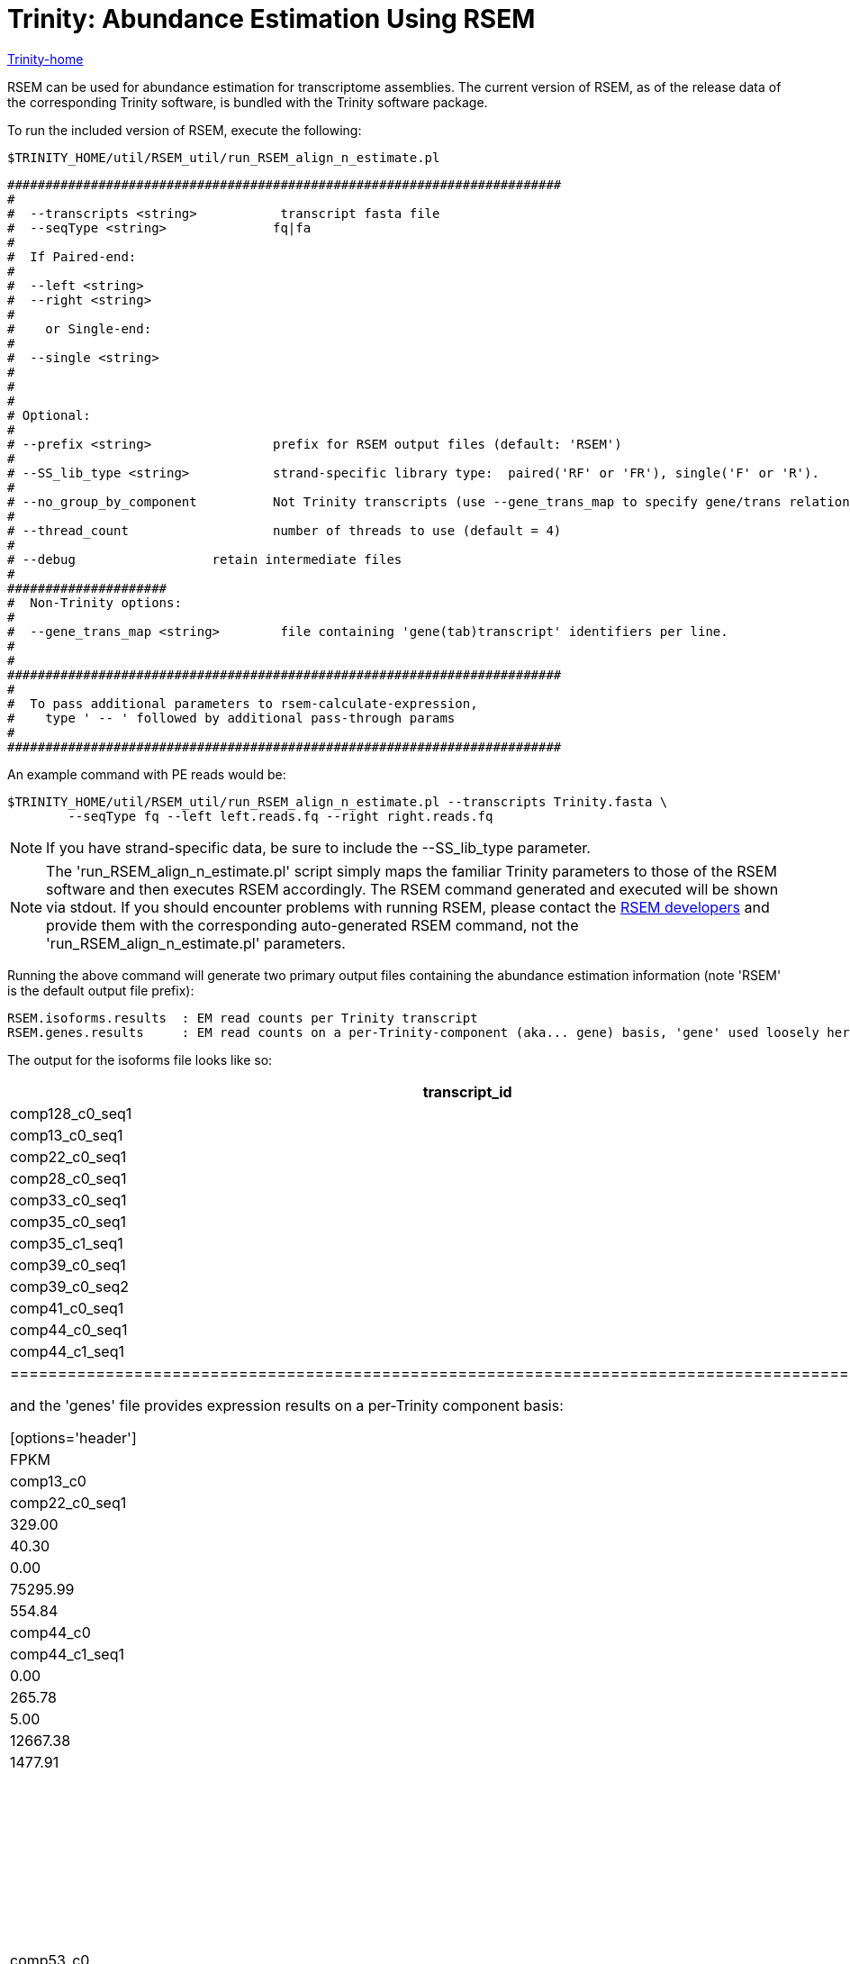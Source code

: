 = Trinity: Abundance Estimation Using RSEM =

link:../index.html[Trinity-home]

RSEM can be used for abundance estimation for transcriptome assemblies.  The current version of RSEM, as of the release data of the corresponding Trinity software, is bundled with the Trinity software package.

To run the included version of RSEM, execute the following:

 $TRINITY_HOME/util/RSEM_util/run_RSEM_align_n_estimate.pl 


 #########################################################################
 #
 #  --transcripts <string>           transcript fasta file
 #  --seqType <string>              fq|fa
 # 
 #  If Paired-end:
 #
 #  --left <string>
 #  --right <string>
 #  
 #    or Single-end:
 #
 #  --single <string>
 #
 #
 #
 # Optional:
 # 
 # --prefix <string>                prefix for RSEM output files (default: 'RSEM')
 #
 # --SS_lib_type <string>           strand-specific library type:  paired('RF' or 'FR'), single('F' or 'R').
 #
 # --no_group_by_component          Not Trinity transcripts (use --gene_trans_map to specify gene/trans relationships)
 #
 # --thread_count                   number of threads to use (default = 4)
 #
 # --debug                  retain intermediate files
 #  
 #####################
 #  Non-Trinity options:
 # 
 #  --gene_trans_map <string>        file containing 'gene(tab)transcript' identifiers per line.
 #
 #
 #########################################################################
 #  
 #  To pass additional parameters to rsem-calculate-expression, 
 #    type ' -- ' followed by additional pass-through params
 #
 #########################################################################



An example command with PE reads would be:

  $TRINITY_HOME/util/RSEM_util/run_RSEM_align_n_estimate.pl --transcripts Trinity.fasta \
          --seqType fq --left left.reads.fq --right right.reads.fq

[NOTE]
If you have strand-specific data, be sure to include the --SS_lib_type parameter.

[NOTE]
The 'run_RSEM_align_n_estimate.pl' script simply maps the familiar Trinity parameters to those of the RSEM software and then executes RSEM accordingly.  The RSEM command generated and executed will be shown via stdout.  If you should encounter problems with running RSEM, please contact the http://deweylab.biostat.wisc.edu/rsem/README.html[RSEM developers] and provide them with the corresponding auto-generated RSEM command, not the 'run_RSEM_align_n_estimate.pl' parameters.


Running the above command will generate two primary output files containing the abundance estimation information (note 'RSEM' is the default output file prefix):

  RSEM.isoforms.results  : EM read counts per Trinity transcript
  RSEM.genes.results     : EM read counts on a per-Trinity-component (aka... gene) basis, 'gene' used loosely here.


The output for the isoforms file looks like so:

[options='header']
|=====================================================================================================
|transcript_id   |gene_id |length  |effective_length        |expected_count  |TPM     |FPKM    |IsoPct
|comp128_c0_seq1 |comp128_c0      |209     |1.73    |0.00    |0.00    |0.00    |0.00
|comp13_c0_seq1  |comp13_c0       |235     |7.16    |1.00    |12561.51        |5282.75 |100.00
|comp22_c0_seq1  |comp22_c0       |215     |2.62    |0.00    |0.00    |0.00    |0.00
|comp28_c0_seq1  |comp28_c0       |329     |54.60   |4.00    |6591.85 |2772.21 |100.00
|comp33_c0_seq1  |comp33_c0       |307     |40.30   |3.00    |6697.56 |2816.66 |100.00
|comp35_c0_seq1  |comp35_c0       |219     |3.33    |0.00    |0.00    |0.00    |0.00
|comp35_c1_seq1  |comp35_c1       |204     |1.19    |1.00    |75295.99        |31665.75        |100.00
|comp39_c0_seq1  |comp39_c0       |348     |68.20   |1.00    |1319.32 |554.84  |100.00
|comp39_c0_seq2  |comp39_c0       |255     |13.97   |0.00    |0.00    |0.00    |0.00
|comp41_c0_seq1  |comp41_c0       |592     |295.77  |12.00   |3650.37 |1535.16 |100.00
|comp44_c0_seq1  |comp44_c0       |361     |78.10   |1.00    |1151.96 |484.46  |100.00
|comp44_c1_seq1  |comp44_c1       |280     |25.22   |1.00    |3568.05 |1500.54 |100.00
|================================================================================================

and the 'genes' file provides expression results on a per-Trinity component basis:

[options='header']
|====================================================================================================
|gene_id |transcript_id(s)        |length  |effective_length        |expected_count  |TPM     |FPKM
|comp128_c0      |comp128_c0_seq1 |0.00    |0.00    |0.00    |0.00    |0.00
|comp13_c0       |comp13_c0_seq1  |235.00  |7.16    |1.00    |12561.51        |5282.75
|comp22_c0       |comp22_c0_seq1  |0.00    |0.00    |0.00    |0.00    |0.00
|comp28_c0       |comp28_c0_seq1  |329.00  |54.60   |4.00    |6591.85 |2772.21
|comp33_c0       |comp33_c0_seq1  |307.00  |40.30   |3.00    |6697.56 |2816.66
|comp35_c0       |comp35_c0_seq1  |0.00    |0.00    |0.00    |0.00    |0.00
|comp35_c1       |comp35_c1_seq1  |204.00  |1.19    |1.00    |75295.99        |31665.75
|comp39_c0       |comp39_c0_seq1,comp39_c0_seq2   |348.00  |68.20   |1.00    |1319.32 |554.84
|comp41_c0       |comp41_c0_seq1  |592.00  |295.77  |12.00   |3650.37 |1535.16
|comp44_c0       |comp44_c0_seq1  |361.00  |78.10   |1.00    |1151.96 |484.46
|comp44_c1       |comp44_c1_seq1  |280.00  |25.22   |1.00    |3568.05 |1500.54
|comp45_c0       |comp45_c0_seq1  |0.00    |0.00    |0.00    |0.00    |0.00
|comp47_c1       |comp47_c1_seq1  |562.00  |265.78  |8.00    |2708.23 |1138.95
|comp48_c0       |comp48_c0_seq1  |433.00  |139.70  |5.00    |3220.28 |1354.29
|comp49_c0       |comp49_c0_seq1  |272.00  |21.31   |3.00    |12667.38        |5327.27
|comp49_c1       |comp49_c1_seq1  |324.00  |51.21   |2.00    |3514.23 |1477.91
|comp52_c0       |comp52_c0_seq1  |301.00  |36.70   |2.00    |4902.98 |2061.95
|comp53_c0       |comp53_c0_seq1  |304.00  |38.48   |1.00    |2337.98 |983.24
|======================================================================================================


== Filtering lowly supported transcripts ==

If you want to filter out the likely transcript artifacts and lowly expressed transcripts, you might consider retaining only those that represent at least 1% of the per-component (IsoPct) expression level.  Because Trinity transcripts are not currently scaffolded across sequencing gaps, there will be cases where smaller transcript fragments may lack enough properly-paired read support to show up as 'expressed', but are still otherwise supported by the read data.  Therefore, filter cautiously and we don't recommend discarding such lowly expressed (or seemingly unexpressed) transcripts, but rather putting them aside for further study.

The utility script 'TRINITY_RNASEQ_ROOT/util/filter_fasta_by_rsem_values.pl' can be used to filter your FASTA file of assembled transcripts using the RSEM values within the RSEM.isoforms.results file, according to min IsoPct, min FPKM, and min TPM.  Note, you can provide a list of RSEM output files, one for each sample, and filter out those transcripts that do not meet the specified requirements in any of the samples given.

== Sample Data ==

Under 'TRINITY_RNASEQ_ROOT/sample_data/test_Trinity_Assembly', execute 

  % runMe.sh 1

to build Trinity transcript assemblies using the sample data, and then run through the downstream alignment and abundance estimation steps.



